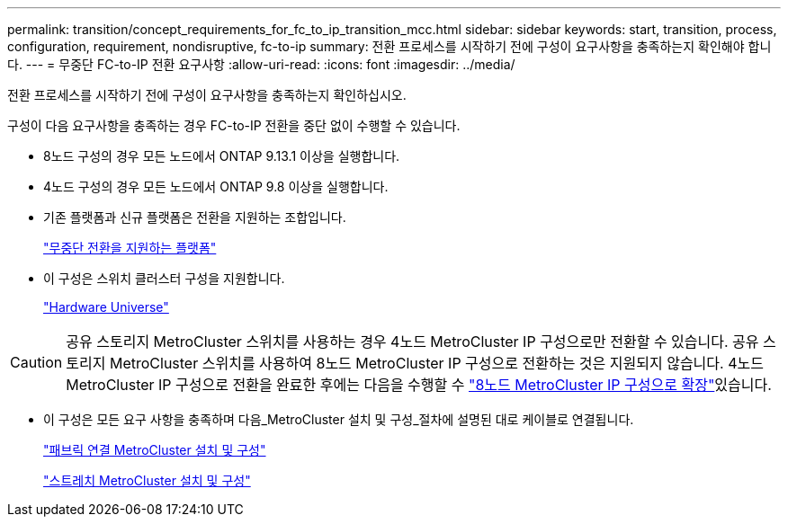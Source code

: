 ---
permalink: transition/concept_requirements_for_fc_to_ip_transition_mcc.html 
sidebar: sidebar 
keywords: start, transition, process, configuration, requirement, nondisruptive, fc-to-ip 
summary: 전환 프로세스를 시작하기 전에 구성이 요구사항을 충족하는지 확인해야 합니다. 
---
= 무중단 FC-to-IP 전환 요구사항
:allow-uri-read: 
:icons: font
:imagesdir: ../media/


[role="lead"]
전환 프로세스를 시작하기 전에 구성이 요구사항을 충족하는지 확인하십시오.

구성이 다음 요구사항을 충족하는 경우 FC-to-IP 전환을 중단 없이 수행할 수 있습니다.

* 8노드 구성의 경우 모든 노드에서 ONTAP 9.13.1 이상을 실행합니다.
* 4노드 구성의 경우 모든 노드에서 ONTAP 9.8 이상을 실행합니다.
* 기존 플랫폼과 신규 플랫폼은 전환을 지원하는 조합입니다.
+
link:concept_choosing_your_transition_procedure_mcc_transition.html["무중단 전환을 지원하는 플랫폼"]

* 이 구성은 스위치 클러스터 구성을 지원합니다.
+
https://hwu.netapp.com["Hardware Universe"^]



[CAUTION]
====
공유 스토리지 MetroCluster 스위치를 사용하는 경우 4노드 MetroCluster IP 구성으로만 전환할 수 있습니다. 공유 스토리지 MetroCluster 스위치를 사용하여 8노드 MetroCluster IP 구성으로 전환하는 것은 지원되지 않습니다. 4노드 MetroCluster IP 구성으로 전환을 완료한 후에는 다음을 수행할 수 link:../upgrade/task_expand_a_four_node_mcc_ip_configuration.html["8노드 MetroCluster IP 구성으로 확장"]있습니다.

====
* 이 구성은 모든 요구 사항을 충족하며 다음_MetroCluster 설치 및 구성_절차에 설명된 대로 케이블로 연결됩니다.
+
link:../install-fc/index.html["패브릭 연결 MetroCluster 설치 및 구성"]

+
link:../install-stretch/concept_considerations_differences.html["스트레치 MetroCluster 설치 및 구성"]


